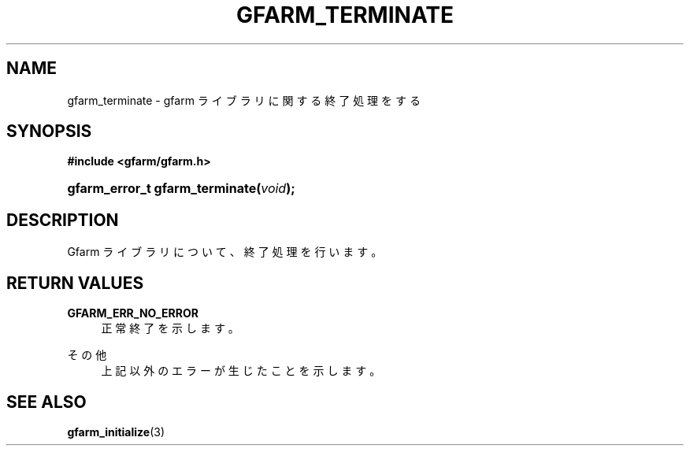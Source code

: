 '\" t
.\"     Title: gfarm_terminate
.\"    Author: [FIXME: author] [see http://docbook.sf.net/el/author]
.\" Generator: DocBook XSL Stylesheets v1.76.1 <http://docbook.sf.net/>
.\"      Date: 26 Jun 2010
.\"    Manual: Gfarm
.\"    Source: Gfarm
.\"  Language: English
.\"
.TH "GFARM_TERMINATE" "3" "26 Jun 2010" "Gfarm" "Gfarm"
.\" -----------------------------------------------------------------
.\" * Define some portability stuff
.\" -----------------------------------------------------------------
.\" ~~~~~~~~~~~~~~~~~~~~~~~~~~~~~~~~~~~~~~~~~~~~~~~~~~~~~~~~~~~~~~~~~
.\" http://bugs.debian.org/507673
.\" http://lists.gnu.org/archive/html/groff/2009-02/msg00013.html
.\" ~~~~~~~~~~~~~~~~~~~~~~~~~~~~~~~~~~~~~~~~~~~~~~~~~~~~~~~~~~~~~~~~~
.ie \n(.g .ds Aq \(aq
.el       .ds Aq '
.\" -----------------------------------------------------------------
.\" * set default formatting
.\" -----------------------------------------------------------------
.\" disable hyphenation
.nh
.\" disable justification (adjust text to left margin only)
.ad l
.\" -----------------------------------------------------------------
.\" * MAIN CONTENT STARTS HERE *
.\" -----------------------------------------------------------------
.SH "NAME"
gfarm_terminate \- gfarm ライブラリに関する終了処理をする
.SH "SYNOPSIS"
.sp
.ft B
.nf
#include <gfarm/gfarm\&.h>
.fi
.ft
.HP \w'gfarm_error_t\ gfarm_terminate('u
.BI "gfarm_error_t\ gfarm_terminate(" "void" ");"
.SH "DESCRIPTION"
.PP
Gfarm ライブラリについて、終了処理を行います。
.SH "RETURN VALUES"
.PP
\fBGFARM_ERR_NO_ERROR\fR
.RS 4
正常終了を示します。
.RE
.PP
その他
.RS 4
上記以外のエラーが生じたことを示します。
.RE
.SH "SEE ALSO"
.PP

\fBgfarm_initialize\fR(3)

